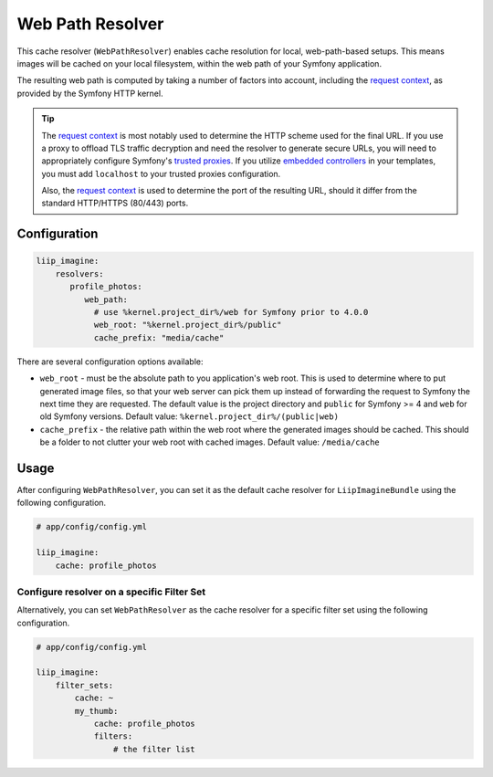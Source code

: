 
.. _cache-resolver-web-path:

Web Path Resolver
=================

This cache resolver (``WebPathResolver``) enables cache resolution for
local, web-path-based setups. This means images will be cached on your
local filesystem, within the web path of your Symfony application.

The resulting web path is computed by taking a number of factors into
account, including the `request context`_, as provided by the Symfony
HTTP kernel.

.. tip::

    The `request context`_ is most notably used to determine the HTTP
    scheme used for the final URL. If you use a proxy to offload TLS
    traffic decryption and need the resolver to generate secure URLs,
    you will need to appropriately configure Symfony's `trusted proxies`_.
    If you utilize `embedded controllers`_ in your templates, you must
    add ``localhost`` to your trusted proxies configuration.

    Also, the `request context`_ is used to determine the port of the
    resulting URL, should it differ from the standard HTTP/HTTPS (80/443)
    ports.


Configuration
-------------

.. code-block:: yaml

    liip_imagine:
        resolvers:
           profile_photos:
              web_path:
                # use %kernel.project_dir%/web for Symfony prior to 4.0.0
                web_root: "%kernel.project_dir%/public"
                cache_prefix: "media/cache"

There are several configuration options available:

* ``web_root`` - must be the absolute path to you application's web root.
  This is used to determine where to put generated image files, so that your
  web server can pick them up instead of forwarding the request to Symfony the
  next time they are requested. The default value is the project directory and
  ``public`` for Symfony >= 4 and ``web`` for old Symfony versions.
  Default value: ``%kernel.project_dir%/(public|web)``
* ``cache_prefix`` - the relative path within the web root where the generated
  images should be cached. This should be a folder to not clutter your web root
  with cached images.
  Default value: ``/media/cache``


Usage
-----

After configuring ``WebPathResolver``, you can set it as the default cache resolver
for ``LiipImagineBundle`` using the following configuration.

.. code-block:: yaml

    # app/config/config.yml

    liip_imagine:
        cache: profile_photos


Configure resolver on a specific Filter Set
~~~~~~~~~~~~~~~~~~~~~~~~~~~~~~~~~~~~~~~~~~~

Alternatively, you can set ``WebPathResolver`` as the cache resolver for a specific
filter set using the following configuration.

.. code-block:: yaml

    # app/config/config.yml

    liip_imagine:
        filter_sets:
            cache: ~
            my_thumb:
                cache: profile_photos
                filters:
                    # the filter list


.. _`request context`: http://symfony.com/doc/current/components/http_foundation.html#request
.. _`trusted proxies`: https://symfony.com/doc/current/request/load_balancer_reverse_proxy.html#solution-trusted-proxies
.. _`embedded controllers`: https://symfony.com/doc/current/templating/embedding_controllers.html
